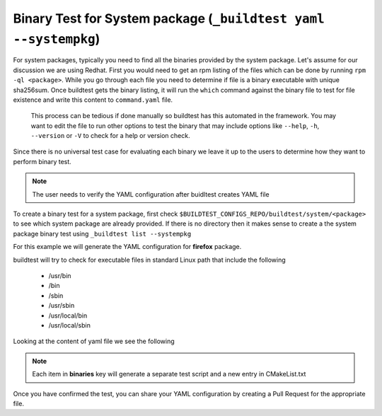 .. _BinaryTest_Yaml_SystemPackages:


Binary Test for System package (``_buildtest yaml --systempkg``)
===================================================================

For system packages, typically you need to find all the binaries provided by the
system package. Let's assume for our discussion we are using Redhat. First you
would need to get an rpm listing of the files which can be done by running
``rpm -ql <package>``. While you go through each file you need to determine if file
is a binary executable with unique sha256sum. Once buildtest gets the binary listing, it
will run the ``which`` command against the binary file to test for file existence and write
this content to ``command.yaml`` file.

 This process can be tedious if done manually so buildtest has this automated in
 the framework. You may want to edit the file to run other options to test the binary
 that may include options like ``--help``, ``-h``, ``--version`` or ``-V``
 to check for a help or version check.

Since there is no universal test case for evaluating each binary we leave it up
to the users to determine how they want to perform binary test.

.. note:: The user needs to verify the YAML configuration after buidltest creates YAML file

To create a binary test for a system package, first check
``$BUILDTEST_CONFIGS_REPO/buildtest/system/<package>`` to see which system
package are already provided. If there is no directory then it makes sense to
create a the system package binary test using ``_buildtest list --systempkg``

For this example we will generate the YAML configuration for  **firefox** package.

.. program-output:: cat scripts/BinaryTest_Yaml_SystemPackages/firefox_example.txt

buildtest will try to check for executable files in standard Linux path that include the following

 - /usr/bin
 - /bin
 - /sbin
 - /usr/sbin
 - /usr/local/bin
 - /usr/local/sbin

Looking at the content of yaml file we see the following

.. program-output:: cat scripts/BinaryTest_Yaml_SystemPackages/command.yaml


.. note:: Each item in **binaries** key will generate a separate test script and a new entry in CMakeList.txt

Once you have confirmed the test, you can share your YAML configuration by creating a Pull Request for the appropriate file.
